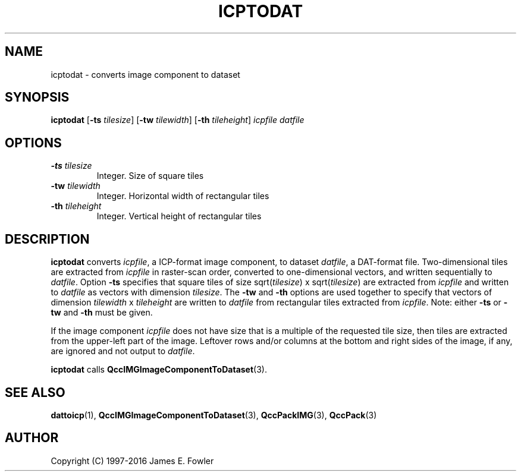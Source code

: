 .TH ICPTODAT 1 "QCCPACK" ""
.SH NAME
icptodat \- converts image component to dataset
.SH SYNOPSIS
.B icptodat
.RB "[\|" \-ts
.IR  tilesize "\|]"
.RB "[\|" \-tw
.IR  tilewidth "\|]"
.RB "[\|" \-th
.IR tileheight "\|]"
.I icpfile
.I datfile
.SH OPTIONS
.TP
.BI \-ts " tilesize"
Integer. Size of square tiles
.TP
.BI \-tw " tilewidth"
Integer. Horizontal width of rectangular tiles
.TP
.BI \-th " tileheight"
Integer. Vertical height of rectangular tiles
.SH DESCRIPTION
.LP
.B icptodat
converts
.IR icpfile ,
a ICP-format image component, to
dataset
.IR datfile ,
a DAT-format file.
Two-dimensional tiles are extracted from 
.I icpfile
in raster-scan order, converted to one-dimensional
vectors, and written sequentially to
.IR datfile .
Option
.B \-ts 
specifies that square tiles of size
.RI sqrt( tilesize ") x sqrt(" tilesize ) 
are extracted from 
.I icpfile
and written to 
.I datfile 
as vectors with dimension 
.IR tilesize .
The 
.B \-tw 
and 
.B \-th 
options are used together to specify that
vectors of dimension 
.IR tilewidth " x " tileheight 
are written to
.I datfile 
from rectangular tiles extracted from 
.IR icpfile .
Note: either 
.B \-ts 
or 
.B \-tw 
and 
.B \-th 
must be given.
.LP
If the image component
.I icpfile
does not have size that is a multiple of the requested tile size,
then tiles are extracted from the upper-left part of the image.  Leftover
rows and/or columns at the bottom and right sides of the image, if any,
are ignored and not output to
.IR datfile .
.LP
.BR icptodat
calls
.BR QccIMGImageComponentToDataset (3).
.SH "SEE ALSO"
.BR dattoicp (1),
.BR QccIMGImageComponentToDataset (3),
.BR QccPackIMG (3),
.BR QccPack (3)

.SH AUTHOR
Copyright (C) 1997-2016  James E. Fowler
.\"  The programs herein are free software; you can redistribute them and/or
.\"  modify them under the terms of the GNU General Public License
.\"  as published by the Free Software Foundation; either version 2
.\"  of the License, or (at your option) any later version.
.\"  
.\"  These programs are distributed in the hope that they will be useful,
.\"  but WITHOUT ANY WARRANTY; without even the implied warranty of
.\"  MERCHANTABILITY or FITNESS FOR A PARTICULAR PURPOSE.  See the
.\"  GNU General Public License for more details.
.\"  
.\"  You should have received a copy of the GNU General Public License
.\"  along with these programs; if not, write to the Free Software
.\"  Foundation, Inc., 675 Mass Ave, Cambridge, MA 02139, USA.
